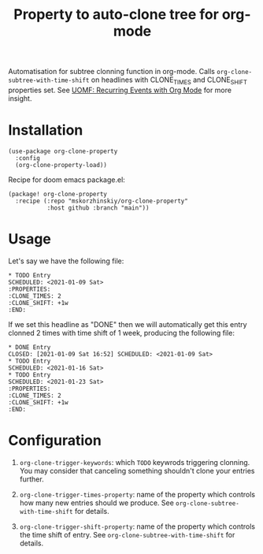 #+TITLE: Property to auto-clone tree for org-mode

Automatisation for subtree clonning function in org-mode. Calls
  ~org-clone-subtree-with-time-shift~ on headlines with CLONE_TIMES and
  CLONE_SHIFT properties set. See [[https://karl-voit.at/2017/01/15/org-clone-subtree-with-time-shift/][UOMF: Recurring Events with Org Mode]] for more
  insight.

* Installation

#+begin_src elisp
(use-package org-clone-property
  :config
  (org-clone-property-load))
#+end_src

Recipe for doom emacs package.el:
#+begin_src elisp
(package! org-clone-property
  :recipe (:repo "mskorzhinskiy/org-clone-property"
           :host github :branch "main"))
#+end_src

* Usage

Let's say we have the following file:
#+begin_example
,* TODO Entry
SCHEDULED: <2021-01-09 Sat>
:PROPERTIES:
:CLONE_TIMES: 2
:CLONE_SHIFT: +1w
:END:
#+end_example

If we set this headline as "DONE" then we will automatically get this entry clonned 2 times with time shift of 1 week, producing the following file:

#+begin_example
,* DONE Entry
CLOSED: [2021-01-09 Sat 16:52] SCHEDULED: <2021-01-09 Sat>
,* TODO Entry
SCHEDULED: <2021-01-16 Sat>
,* TODO Entry
SCHEDULED: <2021-01-23 Sat>
:PROPERTIES:
:CLONE_TIMES: 2
:CLONE_SHIFT: +1w
:END:
#+end_example

* Configuration

1. ~org-clone-trigger-keywords~: which =TODO= keywrods triggering clonning. You may consider that canceling something shouldn't clone your entries further.

2. ~org-clone-trigger-times-property~: name of the property which controls how many new entries should we produce. See ~org-clone-subtree-with-time-shift~ for details.

3. ~org-clone-trigger-shift-property~: name of the property which controls the time shift of entry. See ~org-clone-subtree-with-time-shift~ for details.
